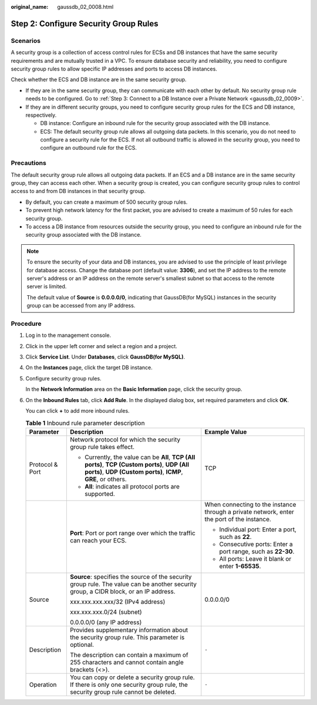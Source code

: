 :original_name: gaussdb_02_0008.html

.. _gaussdb_02_0008:

Step 2: Configure Security Group Rules
======================================

Scenarios
---------

A security group is a collection of access control rules for ECSs and DB instances that have the same security requirements and are mutually trusted in a VPC. To ensure database security and reliability, you need to configure security group rules to allow specific IP addresses and ports to access DB instances.

Check whether the ECS and DB instance are in the same security group.

-  If they are in the same security group, they can communicate with each other by default. No security group rule needs to be configured. Go to :ref:`Step 3: Connect to a DB Instance over a Private Network <gaussdb_02_0009>`.
-  If they are in different security groups, you need to configure security group rules for the ECS and DB instance, respectively.

   -  DB instance: Configure an inbound rule for the security group associated with the DB instance.
   -  ECS: The default security group rule allows all outgoing data packets. In this scenario, you do not need to configure a security rule for the ECS. If not all outbound traffic is allowed in the security group, you need to configure an outbound rule for the ECS.

Precautions
-----------

The default security group rule allows all outgoing data packets. If an ECS and a DB instance are in the same security group, they can access each other. When a security group is created, you can configure security group rules to control access to and from DB instances in that security group.

-  By default, you can create a maximum of 500 security group rules.
-  To prevent high network latency for the first packet, you are advised to create a maximum of 50 rules for each security group.
-  To access a DB instance from resources outside the security group, you need to configure an inbound rule for the security group associated with the DB instance.

.. note::

   To ensure the security of your data and DB instances, you are advised to use the principle of least privilege for database access. Change the database port (default value: **3306**), and set the IP address to the remote server's address or an IP address on the remote server's smallest subnet so that access to the remote server is limited.

   The default value of **Source** is **0.0.0.0/0**, indicating that GaussDB(for MySQL) instances in the security group can be accessed from any IP address.

Procedure
---------

#. Log in to the management console.

#. Click |image1| in the upper left corner and select a region and a project.

#. Click **Service List**. Under **Databases**, click **GaussDB(for MySQL)**.

#. On the **Instances** page, click the target DB instance.

#. Configure security group rules.

   In the **Network Information** area on the **Basic Information** page, click the security group.

#. On the **Inbound Rules** tab, click **Add Rule**. In the displayed dialog box, set required parameters and click **OK**.

   You can click **+** to add more inbound rules.

   .. table:: **Table 1** Inbound rule parameter description

      +-----------------------+-----------------------------------------------------------------------------------------------------------------------------------------------------------------+--------------------------------------------------------------------------------------------+
      | Parameter             | Description                                                                                                                                                     | Example Value                                                                              |
      +=======================+=================================================================================================================================================================+============================================================================================+
      | Protocol & Port       | Network protocol for which the security group rule takes effect.                                                                                                | TCP                                                                                        |
      |                       |                                                                                                                                                                 |                                                                                            |
      |                       | -  Currently, the value can be **All**, **TCP (All ports)**, **TCP (Custom ports)**, **UDP (All ports)**, **UDP (Custom ports)**, **ICMP**, **GRE**, or others. |                                                                                            |
      |                       | -  **All**: indicates all protocol ports are supported.                                                                                                         |                                                                                            |
      +-----------------------+-----------------------------------------------------------------------------------------------------------------------------------------------------------------+--------------------------------------------------------------------------------------------+
      |                       | **Port**: Port or port range over which the traffic can reach your ECS.                                                                                         | When connecting to the instance through a private network, enter the port of the instance. |
      |                       |                                                                                                                                                                 |                                                                                            |
      |                       |                                                                                                                                                                 | -  Individual port: Enter a port, such as **22**.                                          |
      |                       |                                                                                                                                                                 | -  Consecutive ports: Enter a port range, such as **22-30**.                               |
      |                       |                                                                                                                                                                 | -  All ports: Leave it blank or enter **1-65535**.                                         |
      +-----------------------+-----------------------------------------------------------------------------------------------------------------------------------------------------------------+--------------------------------------------------------------------------------------------+
      | Source                | **Source**: specifies the source of the security group rule. The value can be another security group, a CIDR block, or an IP address.                           | 0.0.0.0/0                                                                                  |
      |                       |                                                                                                                                                                 |                                                                                            |
      |                       | xxx.xxx.xxx.xxx/32 (IPv4 address)                                                                                                                               |                                                                                            |
      |                       |                                                                                                                                                                 |                                                                                            |
      |                       | xxx.xxx.xxx.0/24 (subnet)                                                                                                                                       |                                                                                            |
      |                       |                                                                                                                                                                 |                                                                                            |
      |                       | 0.0.0.0/0 (any IP address)                                                                                                                                      |                                                                                            |
      +-----------------------+-----------------------------------------------------------------------------------------------------------------------------------------------------------------+--------------------------------------------------------------------------------------------+
      | Description           | Provides supplementary information about the security group rule. This parameter is optional.                                                                   | ``-``                                                                                      |
      |                       |                                                                                                                                                                 |                                                                                            |
      |                       | The description can contain a maximum of 255 characters and cannot contain angle brackets (<>).                                                                 |                                                                                            |
      +-----------------------+-----------------------------------------------------------------------------------------------------------------------------------------------------------------+--------------------------------------------------------------------------------------------+
      | Operation             | You can copy or delete a security group rule. If there is only one security group rule, the security group rule cannot be deleted.                              | ``-``                                                                                      |
      +-----------------------+-----------------------------------------------------------------------------------------------------------------------------------------------------------------+--------------------------------------------------------------------------------------------+

.. |image1| image:: /_static/images/en-us_image_0000001352219100.png
